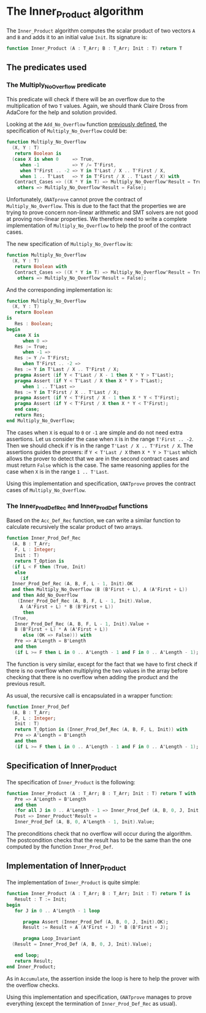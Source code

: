 # Created 2018-09-17 Mon 14:33
#+OPTIONS: author:nil title:nil toc:nil
#+EXPORT_FILE_NAME: ../../../numeric/Inner_Product.org

* The Inner_Product algorithm

The ~Inner_Product~ algorithm computes the scalar product of two
vectors ~A~ and ~B~ and adds it to an initial value ~Init~. Its
signature is:

#+BEGIN_SRC ada
  function Inner_Product (A : T_Arr; B : T_Arr; Init : T) return T
#+END_SRC

** The predicates used
*** The Multiply_No_Overflow predicate

This predicate will check if there will be an overflow due to the
multiplication of two ~T~ values. Again, we should thank Claire
Dross from AdaCore for the help and solution provided.

Looking at the ~Add_No_Overflow~ function [[file:./Accumulate.org][previously defined]], the
specification of ~Multiply_No_Overflow~ could be:

#+BEGIN_SRC ada
  function Multiply_No_Overflow
    (X, Y : T)
     return Boolean is
    (case X is when 0     => True,
       when -1            => Y /= T'First,
       when T'First .. -2 => Y in T'Last / X .. T'First / X,
       when 1 .. T'Last   => Y in T'First / X .. T'Last / X) with
     Contract_Cases => ((X * Y in T) => Multiply_No_Overflow'Result = True,
      others => Multiply_No_Overflow'Result = False);
#+END_SRC

Unfortunately, ~GNATprove~ cannot prove the contract of
~Multiply_No_Overflow~. This is due to the fact that the
properties we are trying to prove concern non-linear arithmetic
and SMT solvers are not good at proving non-linear properties.
We therefore need to write a complete implementation of
~Multiply_No_Overflow~ to help the proof of the contract cases.

The new specification of ~Multiply_No_Overflow~ is:

#+BEGIN_SRC ada
  function Multiply_No_Overflow
    (X, Y : T)
     return Boolean with
     Contract_Cases => ((X * Y in T) => Multiply_No_Overflow'Result = True,
      others => Multiply_No_Overflow'Result = False);
#+END_SRC

And the corresponding implementation is:

#+BEGIN_SRC ada
  function Multiply_No_Overflow
    (X, Y : T)
     return Boolean
  is
     Res : Boolean;
  begin
     case X is
        when 0 =>
  	 Res := True;
        when -1 =>
  	 Res := Y /= T'First;
        when T'First .. -2 =>
  	 Res := Y in T'Last / X .. T'First / X;
  	 pragma Assert (if Y < T'Last / X - 1 then X * Y > T'Last);
  	 pragma Assert (if Y < T'Last / X then X * Y > T'Last);
        when 1 .. T'Last =>
  	 Res := Y in T'First / X .. T'Last / X;
  	 pragma Assert (if Y < T'First / X - 1 then X * Y < T'First);
  	 pragma Assert (if Y < T'First / X then X * Y < T'First);
     end case;
     return Res;
  end Multiply_No_Overflow;
#+END_SRC

The cases when ~X~ is equal to ~0~ or ~-1~ are simple and do not
need extra assertions. Let us consider the case when ~X~ is in
the range ~T'First .. -2~. Then we should check if ~Y~ is in the
range ~T'Last / X .. T'First / X~. The assertions guides the
provers: if ~Y < T'Last / X~ then ~X * Y > T'Last~ which allows
the prover to detect that we are in the second contract cases and
must return ~False~ which is the case. The same reasoning applies
for the case when ~X~ is in the range ~1 .. T'Last~.

Using this implementation and specification, ~GNATprove~ proves
the contract cases of ~Multiply_No_Overflow~.

*** The Inner_Prod_Def_Rec and Inner_Prod_Def functions

Based on the ~Acc_Def_Rec~ function, we can write a similar
function to calculate recursively the scalar product of two
arrays.

#+BEGIN_SRC ada
  function Inner_Prod_Def_Rec
    (A, B : T_Arr;
     F, L : Integer;
     Init : T)
     return T_Option is
    (if L < F then (True, Init)
     else
       (if
  	Inner_Prod_Def_Rec (A, B, F, L - 1, Init).OK
  	and then Multiply_No_Overflow (B (B'First + L), A (A'First + L))
  	and then Add_No_Overflow
  	  (Inner_Prod_Def_Rec (A, B, F, L - 1, Init).Value,
  	   A (A'First + L) * B (B'First + L))
        then
  	(True,
  	 Inner_Prod_Def_Rec (A, B, F, L - 1, Init).Value +
  	 B (B'First + L) * A (A'First + L))
        else (OK => False))) with
     Pre => A'Length = B'Length
     and then
     (if L >= F then L in 0 .. A'Length - 1 and F in 0 .. A'Length - 1);
#+END_SRC

The function is very similar, except for the fact that we have to
first check if there is no overflow when multiplying the two
values in the array before checking that there is no overflow
when adding the product and the previous result.

As usual, the recursive call is encapsulated in a wrapper function:

#+BEGIN_SRC ada
  function Inner_Prod_Def
    (A, B : T_Arr;
     F, L : Integer;
     Init : T)
     return T_Option is (Inner_Prod_Def_Rec (A, B, F, L, Init)) with
     Pre => A'Length = B'Length
     and then
     (if L >= F then L in 0 .. A'Length - 1 and F in 0 .. A'Length - 1);
#+END_SRC

** Specification of Inner_Product

The specification of ~Inner_Product~ is the following:

#+BEGIN_SRC ada
  function Inner_Product (A : T_Arr; B : T_Arr; Init : T) return T with
     Pre => A'Length = B'Length
     and then
     (for all J in 0 .. A'Length - 1 => Inner_Prod_Def (A, B, 0, J, Init).OK),
     Post => Inner_Product'Result =
     Inner_Prod_Def (A, B, 0, A'Length - 1, Init).Value;
#+END_SRC

The preconditions check that no overflow will occur during the
algorithm. The postcondition checks that the result has to be the
same than the one computed by the function ~Inner_Prod_Def~.

** Implementation of Inner_Product

The implementation of ~Inner_Product~ is quite simple:

#+BEGIN_SRC ada
  function Inner_Product (A : T_Arr; B : T_Arr; Init : T) return T is
     Result : T := Init;
  begin
     for J in 0 .. A'Length - 1 loop
  
        pragma Assert (Inner_Prod_Def (A, B, 0, J, Init).OK);
        Result := Result + A (A'First + J) * B (B'First + J);
  
        pragma Loop_Invariant
  	(Result = Inner_Prod_Def (A, B, 0, J, Init).Value);
  
     end loop;
     return Result;
  end Inner_Product;
#+END_SRC

As in ~Accumulate~, the assertion inside the loop is here to help
the prover with the overflow checks.

Using this implementation and specification, ~GNATprove~ manages
to prove everything (except the termination of
~Inner_Prod_Def_Rec~ as usual).
